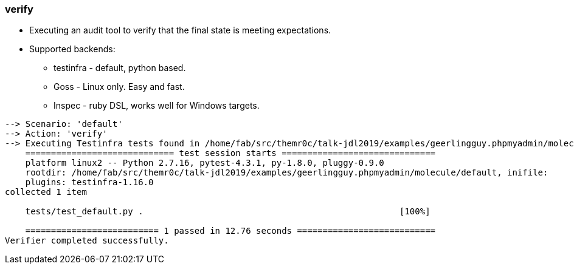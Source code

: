 
### verify

* Executing an audit tool to verify that the final state is meeting expectations.
* Supported backends:
** testinfra - default, python based.
** Goss - Linux only. Easy and fast.
** Inspec - ruby DSL, works well for Windows targets.

----
--> Scenario: 'default'
--> Action: 'verify'
--> Executing Testinfra tests found in /home/fab/src/themr0c/talk-jdl2019/examples/geerlingguy.phpmyadmin/molecule/default/tests/...
    ============================= test session starts ==============================
    platform linux2 -- Python 2.7.16, pytest-4.3.1, py-1.8.0, pluggy-0.9.0
    rootdir: /home/fab/src/themr0c/talk-jdl2019/examples/geerlingguy.phpmyadmin/molecule/default, inifile:
    plugins: testinfra-1.16.0
collected 1 item

    tests/test_default.py .                                                  [100%]

    ========================== 1 passed in 12.76 seconds ===========================
Verifier completed successfully.
----
